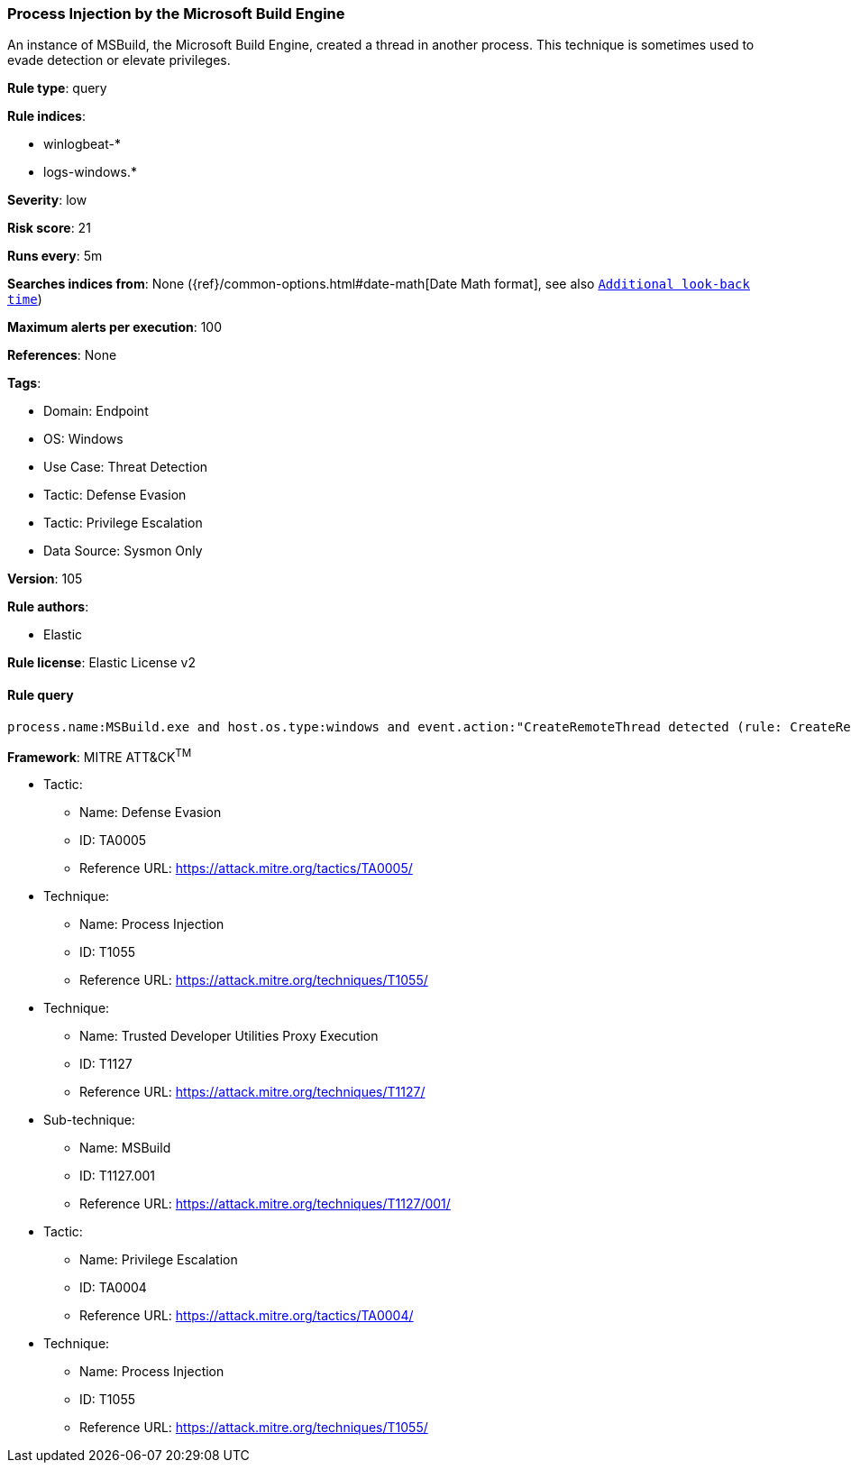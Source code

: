[[prebuilt-rule-8-10-5-process-injection-by-the-microsoft-build-engine]]
=== Process Injection by the Microsoft Build Engine

An instance of MSBuild, the Microsoft Build Engine, created a thread in another process. This technique is sometimes used to evade detection or elevate privileges.

*Rule type*: query

*Rule indices*: 

* winlogbeat-*
* logs-windows.*

*Severity*: low

*Risk score*: 21

*Runs every*: 5m

*Searches indices from*: None ({ref}/common-options.html#date-math[Date Math format], see also <<rule-schedule, `Additional look-back time`>>)

*Maximum alerts per execution*: 100

*References*: None

*Tags*: 

* Domain: Endpoint
* OS: Windows
* Use Case: Threat Detection
* Tactic: Defense Evasion
* Tactic: Privilege Escalation
* Data Source: Sysmon Only

*Version*: 105

*Rule authors*: 

* Elastic

*Rule license*: Elastic License v2


==== Rule query


[source, js]
----------------------------------
process.name:MSBuild.exe and host.os.type:windows and event.action:"CreateRemoteThread detected (rule: CreateRemoteThread)"

----------------------------------

*Framework*: MITRE ATT&CK^TM^

* Tactic:
** Name: Defense Evasion
** ID: TA0005
** Reference URL: https://attack.mitre.org/tactics/TA0005/
* Technique:
** Name: Process Injection
** ID: T1055
** Reference URL: https://attack.mitre.org/techniques/T1055/
* Technique:
** Name: Trusted Developer Utilities Proxy Execution
** ID: T1127
** Reference URL: https://attack.mitre.org/techniques/T1127/
* Sub-technique:
** Name: MSBuild
** ID: T1127.001
** Reference URL: https://attack.mitre.org/techniques/T1127/001/
* Tactic:
** Name: Privilege Escalation
** ID: TA0004
** Reference URL: https://attack.mitre.org/tactics/TA0004/
* Technique:
** Name: Process Injection
** ID: T1055
** Reference URL: https://attack.mitre.org/techniques/T1055/
